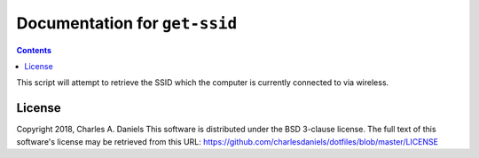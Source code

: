 ******************************
Documentation for ``get-ssid``
******************************

.. contents::



This script will attempt to retrieve the SSID which the computer is currently
connected to via wireless.


License
=======


Copyright 2018, Charles A. Daniels
This software is distributed under the BSD 3-clause license. The full text
of this software's license may be retrieved from this URL:
https://github.com/charlesdaniels/dotfiles/blob/master/LICENSE



